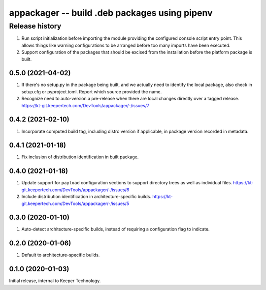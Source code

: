 ==============================================
appackager -- build .deb packages using pipenv
==============================================


Release history
---------------

#. Run script initialization before importing the module providing the
   configured console script entry point.  This allows things like
   warning configurations to be arranged before too many imports have
   been executed.

#. Support configuration of the packages that should be excised from the
   installation before the platform package is built.


0.5.0 (2021-04-02)
~~~~~~~~~~~~~~~~~~

#. If there's no setup.py in the package being built, and we actually
   need to identify the local package, also check in setup.cfg or
   pyproject.toml.  Report which source provided the name.

#. Recognize need to auto-version a pre-release when there are local
   changes directly over a tagged release.
   https://kt-git.keepertech.com/DevTools/appackager/-/issues/7


0.4.2 (2021-02-10)
~~~~~~~~~~~~~~~~~~

#. Incorporate computed build tag, including distro version if
   applicable, in package version recorded in metadata.


0.4.1 (2021-01-18)
~~~~~~~~~~~~~~~~~~

#. Fix inclusion of distribution identification in built package.


0.4.0 (2021-01-18)
~~~~~~~~~~~~~~~~~~

#. Update support for ``payload`` configuration sections to support
   directory trees as well as individual files.
   https://kt-git.keepertech.com/DevTools/appackager/-/issues/6

#. Include distribution identification in architecture-specific builds.
   https://kt-git.keepertech.com/DevTools/appackager/-/issues/5


0.3.0 (2020-01-10)
~~~~~~~~~~~~~~~~~~

#. Auto-detect architecture-specific builds, instead of requiring a
   configuration flag to indicate.


0.2.0 (2020-01-06)
~~~~~~~~~~~~~~~~~~

#. Default to architecture-specific builds.


0.1.0 (2020-01-03)
~~~~~~~~~~~~~~~~~~

Initial release, internal to Keeper Technology.
